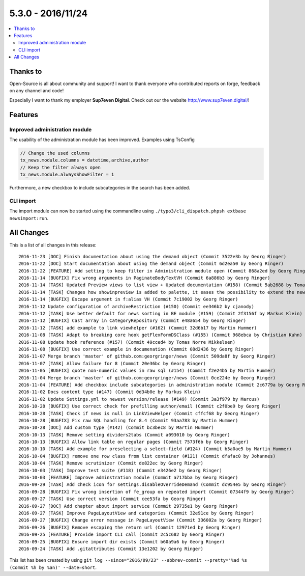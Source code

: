 5.3.0 - 2016/11/24
==================


.. only:: html

.. contents::
        :local:
        :depth: 3


Thanks to
---------
Open-Source is all about community and support! I want to thank everyone who contributed reports on forge, feedback on any channel and code!

Especially I want to thank my employer **Sup7even Digital**. Check out our the website http://www.sup7even.digital/!


Features
--------

Improved administration module
^^^^^^^^^^^^^^^^^^^^^^^^^^^^^^

The usability of the administration module has been improved. Examples using TsConfig

.. code-block:: typoscript

   // Change the used columns
   tx_news.module.columns = datetime,archive,author
   // Keep the filter always open
   tx_news.module.alwaysShowFilter = 1

Furthermore, a new checkbox to include subcategories in the search has been added.

CLI import
^^^^^^^^^^

The import module can now be started using the commandline using ``./typo3/cli_dispatch.phpsh extbase newsimport:run``.

All Changes
-----------
This is a list of all changes in this release: ::

        2016-11-23 [DOC] Finish documentation about using the demand object (Commit 3522e3b by Georg Ringer)
        2016-11-22 [DOC] Start documentation about using the demand object (Commit 6d2ea50 by Georg Ringer)
        2016-11-22 [FEATURE] Add setting to keep filter in Administration module open (Commit 868a2ed by Georg Ringer)
        2016-11-14 [BUGFIX] Fix wrong arguments in PaginateBodyTextVH (Commit 6a886b3 by Georg Ringer)
        2016-11-14 [TASK] Updated Preview views to list view + Updated documentation (#158) (Commit 5ab2688 by Tomas Norre Mikkelsen)
        2016-11-14 [TASK] Changes how showinpreview is added to palette, it eases the possibility to extend the newsPalette (#163) (Commit da1e1ae by Tomas Norre Mikkelsen)
        2016-11-14 [BUGFIX] Escape argument in f:alias VH (Commit 7c19002 by Georg Ringer)
        2016-11-12 Update configuration of archiveRestriction (#150) (Commit ee346b2 by cjanody)
        2016-11-12 [TASK] Use better default for news sorting in BE module (#159) (Commit 2f3156f by Markus Klein)
        2016-11-12 [BUGFIX] Cast array in CategoryRepository (Commit e48a654 by Georg Ringer)
        2016-11-12 [TASK] add example to link viewhelper (#162) (Commit 32d6b17 by Martin Hummer)
        2016-11-08 [TASK] Adapt to breaking core hook getFlexFormDSClass (#155) (Commit 968ebca by Christian Kuhn)
        2016-11-08 Update hook reference (#157) (Commit 49cced4 by Tomas Norre Mikkelsen)
        2016-11-08 [BUGFIX] Use correct example in documenation (Commit 08d2436 by Georg Ringer)
        2016-11-07 Merge branch 'master' of github.com:georgringer/news (Commit 509da8f by Georg Ringer)
        2016-11-07 [TASK] Allow failure for 8 (Commit 20e36bc by Georg Ringer)
        2016-11-05 [BUGFIX] quote non-numeric values in raw sql (#154) (Commit f2e24b5 by Martin Hummer)
        2016-11-04 Merge branch 'master' of github.com:georgringer/news (Commit 0ce224e by Georg Ringer)
        2016-11-04 [FEATURE] Add checkbox include subcategories in administration module (Commit 2c6779a by Georg Ringer)
        2016-11-02 Docs content type (#147) (Commit 0d34b0e by Markus Klein)
        2016-11-02 Update Settings.yml to newest version/release (#149) (Commit 3a3f979 by Marcus)
        2016-10-28 [BUGFIX] Use correct check for prefilling author/email (Commit c2f0be9 by Georg Ringer)
        2016-10-28 [TASK] Check if news is null in LinkViewHelper (Commit cffcf68 by Georg Ringer)
        2016-10-28 [BUGFIX] Fix raw SQL handling for 8.4 (Commit 93aa783 by Martin Hummer)
        2016-10-28 [DOC] Add custom type (#142) (Commit bc3bec8 by Martin Hummer)
        2016-10-13 [TASK] Remove setting dividers2tabs (Commit a093010 by Georg Ringer)
        2016-10-13 [BUGFIX] Allow link table on regular pages (Commit 7573f6b by Georg Ringer)
        2016-10-10 [TASK] Add example for preselecting a select-field (#124) (Commit b5a0ae5 by Martin Hummer)
        2016-10-04 [BUGFIX] remove one row class from list container (#121) (Commit dfafac0 by Johannes)
        2016-10-04 [TASK] Remove scrutinizer (Commit de822ec by Georg Ringer)
        2016-10-03 [TASK] Improve test suite (#118) (Commit e3426e2 by Georg Ringer)
        2016-10-03 [FEATURE] Improve adminstration module (Commit a717bba by Georg Ringer)
        2016-09-29 [TASK] Add check icon for settings.disableOverrideDemand (Commit dc954e5 by Georg Ringer)
        2016-09-28 [BUGFIX] Fix wrong insertion of fe_group on repeated import (Commit 07344f9 by Georg Ringer)
        2016-09-27 [TASK] Use correct version (Commit cee53fa by Georg Ringer)
        2016-09-27 [DOC] Add chapter about import service (Commit 29735e1 by Georg Ringer)
        2016-09-27 [TASK] Improve PageLayoutView and categories (Commit 32e91ce by Georg Ringer)
        2016-09-27 [BUGFIX] Change error message in PageLayoutView (Commit 336002a by Georg Ringer)
        2016-09-26 [BUGFIX] Remove escaping the return url (Commit 12971ed by Georg Ringer)
        2016-09-25 [FEATURE] Provide import CLI call (Commit 2c5c682 by Georg Ringer)
        2016-09-25 [BUGFIX] Ensure import dir exists (Commit b60a9a6 by Georg Ringer)
        2016-09-24 [TASK] Add .gitattributes (Commit 13e1202 by Georg Ringer)


This list has been created by using ``git log --since="2016/09/23" --abbrev-commit --pretty='%ad %s (Commit %h by %an)' --date=short``.
